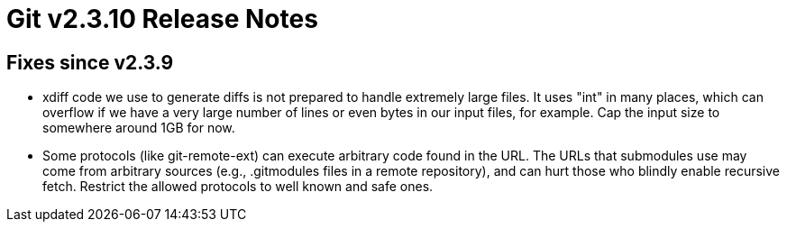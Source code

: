 Git v2.3.10 Release Notes
=========================

Fixes since v2.3.9
------------------

 * xdiff code we use to generate diffs is not prepared to handle
   extremely large files.  It uses "int" in many places, which can
   overflow if we have a very large number of lines or even bytes in
   our input files, for example.  Cap the input size to somewhere
   around 1GB for now.

 * Some protocols (like git-remote-ext) can execute arbitrary code
   found in the URL.  The URLs that submodules use may come from
   arbitrary sources (e.g., .gitmodules files in a remote
   repository), and can hurt those who blindly enable recursive
   fetch.  Restrict the allowed protocols to well known and safe
   ones.
